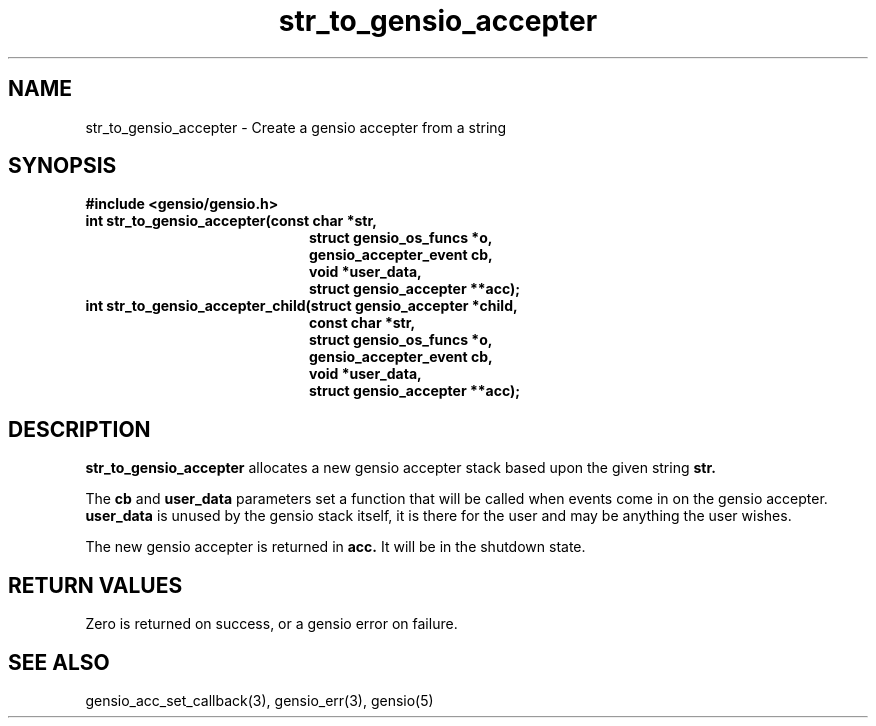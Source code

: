 .TH str_to_gensio_accepter 3 "27 Feb 2019"
.SH NAME
str_to_gensio_accepter \- Create a gensio accepter from a string
.SH SYNOPSIS
.B #include <gensio/gensio.h>
.TP 20
.B int str_to_gensio_accepter(const char *str,
.br
.B                            struct gensio_os_funcs *o,
.br
.B                            gensio_accepter_event cb,
.br
.B                            void *user_data,
.br
.B                            struct gensio_accepter **acc);
.TP 20
.B int str_to_gensio_accepter_child(struct gensio_accepter *child,
.br
.B                            const char *str,
.br
.B                            struct gensio_os_funcs *o,
.br
.B                            gensio_accepter_event cb,
.br
.B                            void *user_data,
.br
.B                            struct gensio_accepter **acc);
.SH "DESCRIPTION"
.B str_to_gensio_accepter
allocates a new gensio accepter stack based upon the given string
.B str.

The
.B cb
and
.B user_data
parameters set a function that will be called when events come in on
the gensio accepter.
.B user_data
is unused by the gensio stack itself, it is there for the user and may
be anything the user wishes.

The new gensio accepter is returned in
.B acc.
It will be in the shutdown state.
.SH "RETURN VALUES"
Zero is returned on success, or a gensio error on failure.
.SH "SEE ALSO"
gensio_acc_set_callback(3), gensio_err(3), gensio(5)
